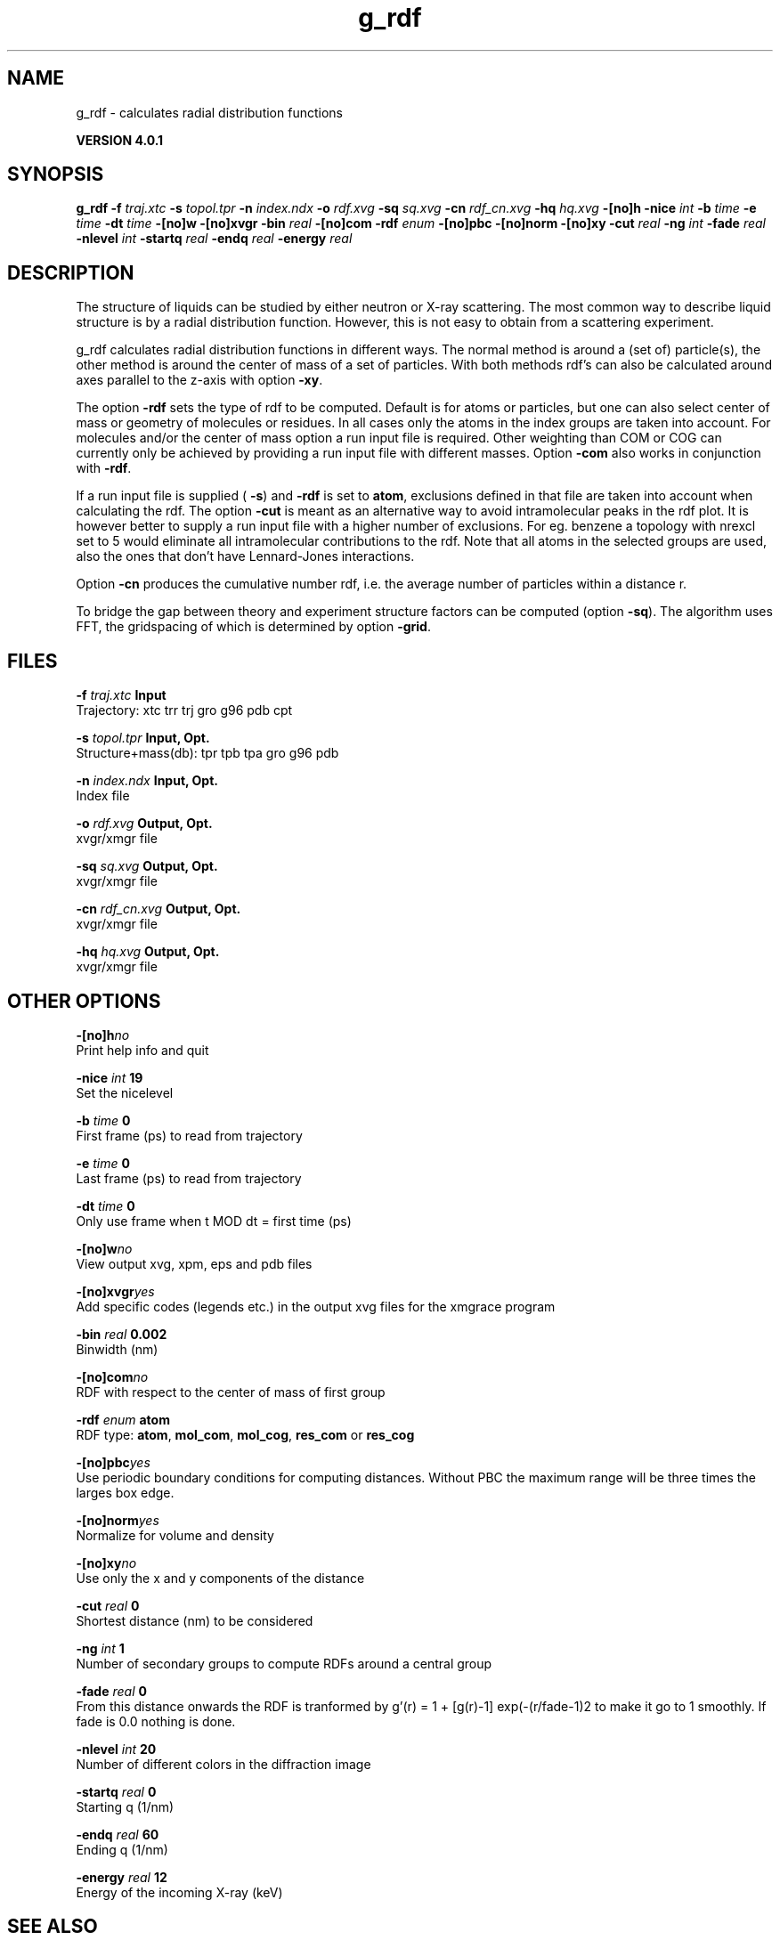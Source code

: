 .TH g_rdf 1 "Thu 16 Oct 2008" "" "GROMACS suite, VERSION 4.0.1"
.SH NAME
g_rdf - calculates radial distribution functions

.B VERSION 4.0.1
.SH SYNOPSIS
\f3g_rdf\fP
.BI "\-f" " traj.xtc "
.BI "\-s" " topol.tpr "
.BI "\-n" " index.ndx "
.BI "\-o" " rdf.xvg "
.BI "\-sq" " sq.xvg "
.BI "\-cn" " rdf_cn.xvg "
.BI "\-hq" " hq.xvg "
.BI "\-[no]h" ""
.BI "\-nice" " int "
.BI "\-b" " time "
.BI "\-e" " time "
.BI "\-dt" " time "
.BI "\-[no]w" ""
.BI "\-[no]xvgr" ""
.BI "\-bin" " real "
.BI "\-[no]com" ""
.BI "\-rdf" " enum "
.BI "\-[no]pbc" ""
.BI "\-[no]norm" ""
.BI "\-[no]xy" ""
.BI "\-cut" " real "
.BI "\-ng" " int "
.BI "\-fade" " real "
.BI "\-nlevel" " int "
.BI "\-startq" " real "
.BI "\-endq" " real "
.BI "\-energy" " real "
.SH DESCRIPTION
\&The structure of liquids can be studied by either neutron or X\-ray
\&scattering. The most common way to describe liquid structure is by a
\&radial distribution function. However, this is not easy to obtain from
\&a scattering experiment.


\&g_rdf calculates radial distribution functions in different ways.
\&The normal method is around a (set of) particle(s), the other method
\&is around the center of mass of a set of particles.
\&With both methods rdf's can also be calculated around axes parallel
\&to the z\-axis with option \fB \-xy\fR.


\&The option \fB \-rdf\fR sets the type of rdf to be computed.
\&Default is for atoms or particles, but one can also select center
\&of mass or geometry of molecules or residues. In all cases only
\&the atoms in the index groups are taken into account.
\&For molecules and/or the center of mass option a run input file
\&is required.
\&Other weighting than COM or COG can currently only be achieved
\&by providing a run input file with different masses.
\&Option \fB \-com\fR also works in conjunction with \fB \-rdf\fR.

If a run input file is supplied (\fB \-s\fR) and \fB \-rdf\fR is set
\&to \fB atom\fR, exclusions defined
\&in that file are taken into account when calculating the rdf.
\&The option \fB \-cut\fR is meant as an alternative way to avoid
\&intramolecular peaks in the rdf plot.
\&It is however better to supply a run input file with a higher number of
\&exclusions. For eg. benzene a topology with nrexcl set to 5
\&would eliminate all intramolecular contributions to the rdf.
\&Note that all atoms in the selected groups are used, also the ones
\&that don't have Lennard\-Jones interactions.


\&Option \fB \-cn\fR produces the cumulative number rdf,
\&i.e. the average number of particles within a distance r.


\&To bridge the gap between theory and experiment structure factors can
\&be computed (option \fB \-sq\fR). The algorithm uses FFT, the gridspacing of which is determined by option \fB \-grid\fR.
.SH FILES
.BI "\-f" " traj.xtc" 
.B Input
 Trajectory: xtc trr trj gro g96 pdb cpt 

.BI "\-s" " topol.tpr" 
.B Input, Opt.
 Structure+mass(db): tpr tpb tpa gro g96 pdb 

.BI "\-n" " index.ndx" 
.B Input, Opt.
 Index file 

.BI "\-o" " rdf.xvg" 
.B Output, Opt.
 xvgr/xmgr file 

.BI "\-sq" " sq.xvg" 
.B Output, Opt.
 xvgr/xmgr file 

.BI "\-cn" " rdf_cn.xvg" 
.B Output, Opt.
 xvgr/xmgr file 

.BI "\-hq" " hq.xvg" 
.B Output, Opt.
 xvgr/xmgr file 

.SH OTHER OPTIONS
.BI "\-[no]h"  "no    "
 Print help info and quit

.BI "\-nice"  " int" " 19" 
 Set the nicelevel

.BI "\-b"  " time" " 0     " 
 First frame (ps) to read from trajectory

.BI "\-e"  " time" " 0     " 
 Last frame (ps) to read from trajectory

.BI "\-dt"  " time" " 0     " 
 Only use frame when t MOD dt = first time (ps)

.BI "\-[no]w"  "no    "
 View output xvg, xpm, eps and pdb files

.BI "\-[no]xvgr"  "yes   "
 Add specific codes (legends etc.) in the output xvg files for the xmgrace program

.BI "\-bin"  " real" " 0.002 " 
 Binwidth (nm)

.BI "\-[no]com"  "no    "
 RDF with respect to the center of mass of first group

.BI "\-rdf"  " enum" " atom" 
 RDF type: \fB atom\fR, \fB mol_com\fR, \fB mol_cog\fR, \fB res_com\fR or \fB res_cog\fR

.BI "\-[no]pbc"  "yes   "
 Use periodic boundary conditions for computing distances. Without PBC the maximum range will be three times the larges box edge.

.BI "\-[no]norm"  "yes   "
 Normalize for volume and density

.BI "\-[no]xy"  "no    "
 Use only the x and y components of the distance

.BI "\-cut"  " real" " 0     " 
 Shortest distance (nm) to be considered

.BI "\-ng"  " int" " 1" 
 Number of secondary groups to compute RDFs around a central group

.BI "\-fade"  " real" " 0     " 
 From this distance onwards the RDF is tranformed by g'(r) = 1 + [g(r)\-1] exp(\-(r/fade\-1)2 to make it go to 1 smoothly. If fade is 0.0 nothing is done.

.BI "\-nlevel"  " int" " 20" 
 Number of different colors in the diffraction image

.BI "\-startq"  " real" " 0     " 
 Starting q (1/nm) 

.BI "\-endq"  " real" " 60    " 
 Ending q (1/nm)

.BI "\-energy"  " real" " 12    " 
 Energy of the incoming X\-ray (keV) 

.SH SEE ALSO
.BR gromacs(7)

More information about \fBGROMACS\fR is available at <\fIhttp://www.gromacs.org/\fR>.
